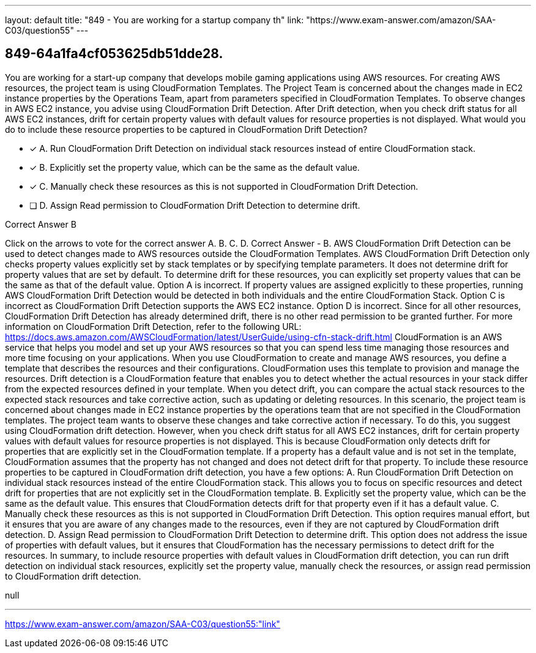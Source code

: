 ---
layout: default 
title: "849 - You are working for a startup company th"
link: "https://www.exam-answer.com/amazon/SAA-C03/question55"
---


[.question]
== 849-64a1fa4cf053625db51dde28.


****

[.query]
--
You are working for a start-up company that develops mobile gaming applications using AWS resources.
For creating AWS resources, the project team is using CloudFormation Templates.
The Project Team is concerned about the changes made in EC2 instance properties by the Operations Team, apart from parameters specified in CloudFormation Templates.
To observe changes in AWS EC2 instance, you advise using CloudFormation Drift Detection.
After Drift detection, when you check drift status for all AWS EC2 instances, drift for certain property values with default values for resource properties is not displayed.
What would you do to include these resource properties to be captured in CloudFormation Drift Detection?


--

[.list]
--
* [*] A. Run CloudFormation Drift Detection on individual stack resources instead of entire CloudFormation stack.
* [*] B. Explicitly set the property value, which can be the same as the default value.
* [*] C. Manually check these resources as this is not supported in CloudFormation Drift Detection.
* [ ] D. Assign Read permission to CloudFormation Drift Detection to determine drift.

--
****

[.answer]
Correct Answer  B

[.explanation]
--
Click on the arrows to vote for the correct answer
A.
B.
C.
D.
Correct Answer - B.
AWS CloudFormation Drift Detection can be used to detect changes made to AWS resources outside the CloudFormation Templates.
AWS CloudFormation Drift Detection only checks property values explicitly set by stack templates or by specifying template parameters.
It does not determine drift for property values that are set by default.
To determine drift for these resources, you can explicitly set property values that can be the same as that of the default value.
Option A is incorrect.
If property values are assigned explicitly to these properties, running AWS CloudFormation Drift Detection would be detected in both individuals and the entire CloudFormation Stack.
Option C is incorrect as CloudFormation Drift Detection supports the AWS EC2 instance.
Option D is incorrect.
Since for all other resources, CloudFormation Drift Detection has already determined drift, there is no other read permission to be granted further.
For more information on CloudFormation Drift Detection, refer to the following URL:
https://docs.aws.amazon.com/AWSCloudFormation/latest/UserGuide/using-cfn-stack-drift.html
CloudFormation is an AWS service that helps you model and set up your AWS resources so that you can spend less time managing those resources and more time focusing on your applications. When you use CloudFormation to create and manage AWS resources, you define a template that describes the resources and their configurations. CloudFormation uses this template to provision and manage the resources.
Drift detection is a CloudFormation feature that enables you to detect whether the actual resources in your stack differ from the expected resources defined in your template. When you detect drift, you can compare the actual stack resources to the expected stack resources and take corrective action, such as updating or deleting resources.
In this scenario, the project team is concerned about changes made in EC2 instance properties by the operations team that are not specified in the CloudFormation templates. The project team wants to observe these changes and take corrective action if necessary. To do this, you suggest using CloudFormation drift detection.
However, when you check drift status for all AWS EC2 instances, drift for certain property values with default values for resource properties is not displayed. This is because CloudFormation only detects drift for properties that are explicitly set in the CloudFormation template. If a property has a default value and is not set in the template, CloudFormation assumes that the property has not changed and does not detect drift for that property.
To include these resource properties to be captured in CloudFormation drift detection, you have a few options:
A. Run CloudFormation Drift Detection on individual stack resources instead of the entire CloudFormation stack. This allows you to focus on specific resources and detect drift for properties that are not explicitly set in the CloudFormation template.
B. Explicitly set the property value, which can be the same as the default value. This ensures that CloudFormation detects drift for that property even if it has a default value.
C. Manually check these resources as this is not supported in CloudFormation Drift Detection. This option requires manual effort, but it ensures that you are aware of any changes made to the resources, even if they are not captured by CloudFormation drift detection.
D. Assign Read permission to CloudFormation Drift Detection to determine drift. This option does not address the issue of properties with default values, but it ensures that CloudFormation has the necessary permissions to detect drift for the resources.
In summary, to include resource properties with default values in CloudFormation drift detection, you can run drift detection on individual stack resources, explicitly set the property value, manually check the resources, or assign read permission to CloudFormation drift detection.
--

[.ka]
null

'''



https://www.exam-answer.com/amazon/SAA-C03/question55:"link"


